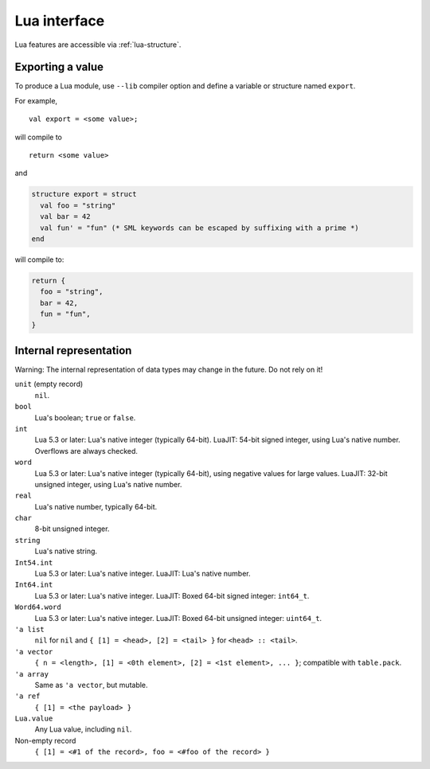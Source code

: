 Lua interface
=============

Lua features are accessible via :ref:`lua-structure`.

Exporting a value
-----------------

To produce a Lua module, use ``--lib`` compiler option and define a variable or structure named ``export``.

For example,

::

   val export = <some value>;

will compile to

::

   return <some value>

and

.. code-block:: sml

   structure export = struct
     val foo = "string"
     val bar = 42
     val fun' = "fun" (* SML keywords can be escaped by suffixing with a prime *)
   end

will compile to:

.. code-block:: lua

   return {
     foo = "string",
     bar = 42,
     fun = "fun",
   }

Internal representation
-----------------------

Warning: The internal representation of data types may change in the future.
Do not rely on it!

``unit`` (empty record)
   ``nil``.

``bool``
   Lua's boolean; ``true`` or ``false``.

``int``
   Lua 5.3 or later: Lua's native integer (typically 64-bit).
   LuaJIT: 54-bit signed integer, using Lua's native number.
   Overflows are always checked.

``word``
   Lua 5.3 or later: Lua's native integer (typically 64-bit), using negative values for large values.
   LuaJIT: 32-bit unsigned integer, using Lua's native number.

``real``
   Lua's native number, typically 64-bit.

``char``
   8-bit unsigned integer.

``string``
   Lua's native string.

``Int54.int``
   Lua 5.3 or later: Lua's native integer.
   LuaJIT: Lua's native number.

``Int64.int``
   Lua 5.3 or later: Lua's native integer.
   LuaJIT: Boxed 64-bit signed integer: ``int64_t``.

``Word64.word``
   Lua 5.3 or later: Lua's native integer.
   LuaJIT: Boxed 64-bit unsigned integer: ``uint64_t``.

``'a list``
   ``nil`` for ``nil`` and ``{ [1] = <head>, [2] = <tail> }`` for ``<head> :: <tail>``.

``'a vector``
   ``{ n = <length>, [1] = <0th element>, [2] = <1st element>, ... }``; compatible with ``table.pack``.

``'a array``
   Same as ``'a vector``, but mutable.

``'a ref``
   ``{ [1] = <the payload> }``

``Lua.value``
   Any Lua value, including ``nil``.

Non-empty record
   ``{ [1] = <#1 of the record>, foo = <#foo of the record> }``
